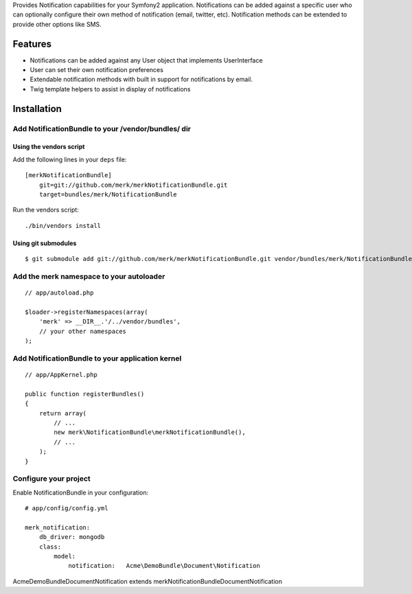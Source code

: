 Provides Notification capabilities for your Symfony2 application. Notifications
can be added against a specific user who can optionally configure their own
method of notification (email, twitter, etc). Notification methods can be extended
to provide other options like SMS.

Features
========

- Notifications can be added against any User object that implements UserInterface
- User can set their own notification preferences
- Extendable notification methods with built in support for notifications
  by email.
- Twig template helpers to assist in display of notifications

Installation
============

Add NotificationBundle to your /vendor/bundles/ dir
-------------------------------------

Using the vendors script
~~~~~~~~~~~~~~~~~~~~~~~~~~~~

Add the following lines in your ``deps`` file::

    [merkNotificationBundle]
        git=git://github.com/merk/merkNotificationBundle.git
        target=bundles/merk/NotificationBundle

Run the vendors script::

    ./bin/vendors install

Using git submodules
~~~~~~~~~~~~~~~~~~~~~~~~~~~~

::

    $ git submodule add git://github.com/merk/merkNotificationBundle.git vendor/bundles/merk/NotificationBundle

Add the merk namespace to your autoloader
----------------------------------------

::

    // app/autoload.php

    $loader->registerNamespaces(array(
        'merk' => __DIR__.'/../vendor/bundles',
        // your other namespaces
    );

Add NotificationBundle to your application kernel
-----------------------------------------

::

    // app/AppKernel.php

    public function registerBundles()
    {
        return array(
            // ...
            new merk\NotificationBundle\merkNotificationBundle(),
            // ...
        );
    }

Configure your project
----------------------

Enable NotificationBundle in your configuration::

    # app/config/config.yml

    merk_notification:
        db_driver: mongodb
        class:
            model:
                notification:   Acme\DemoBundle\Document\Notification

Acme\DemoBundle\Document\Notification extends merk\NotificationBundle\Document\Notification

